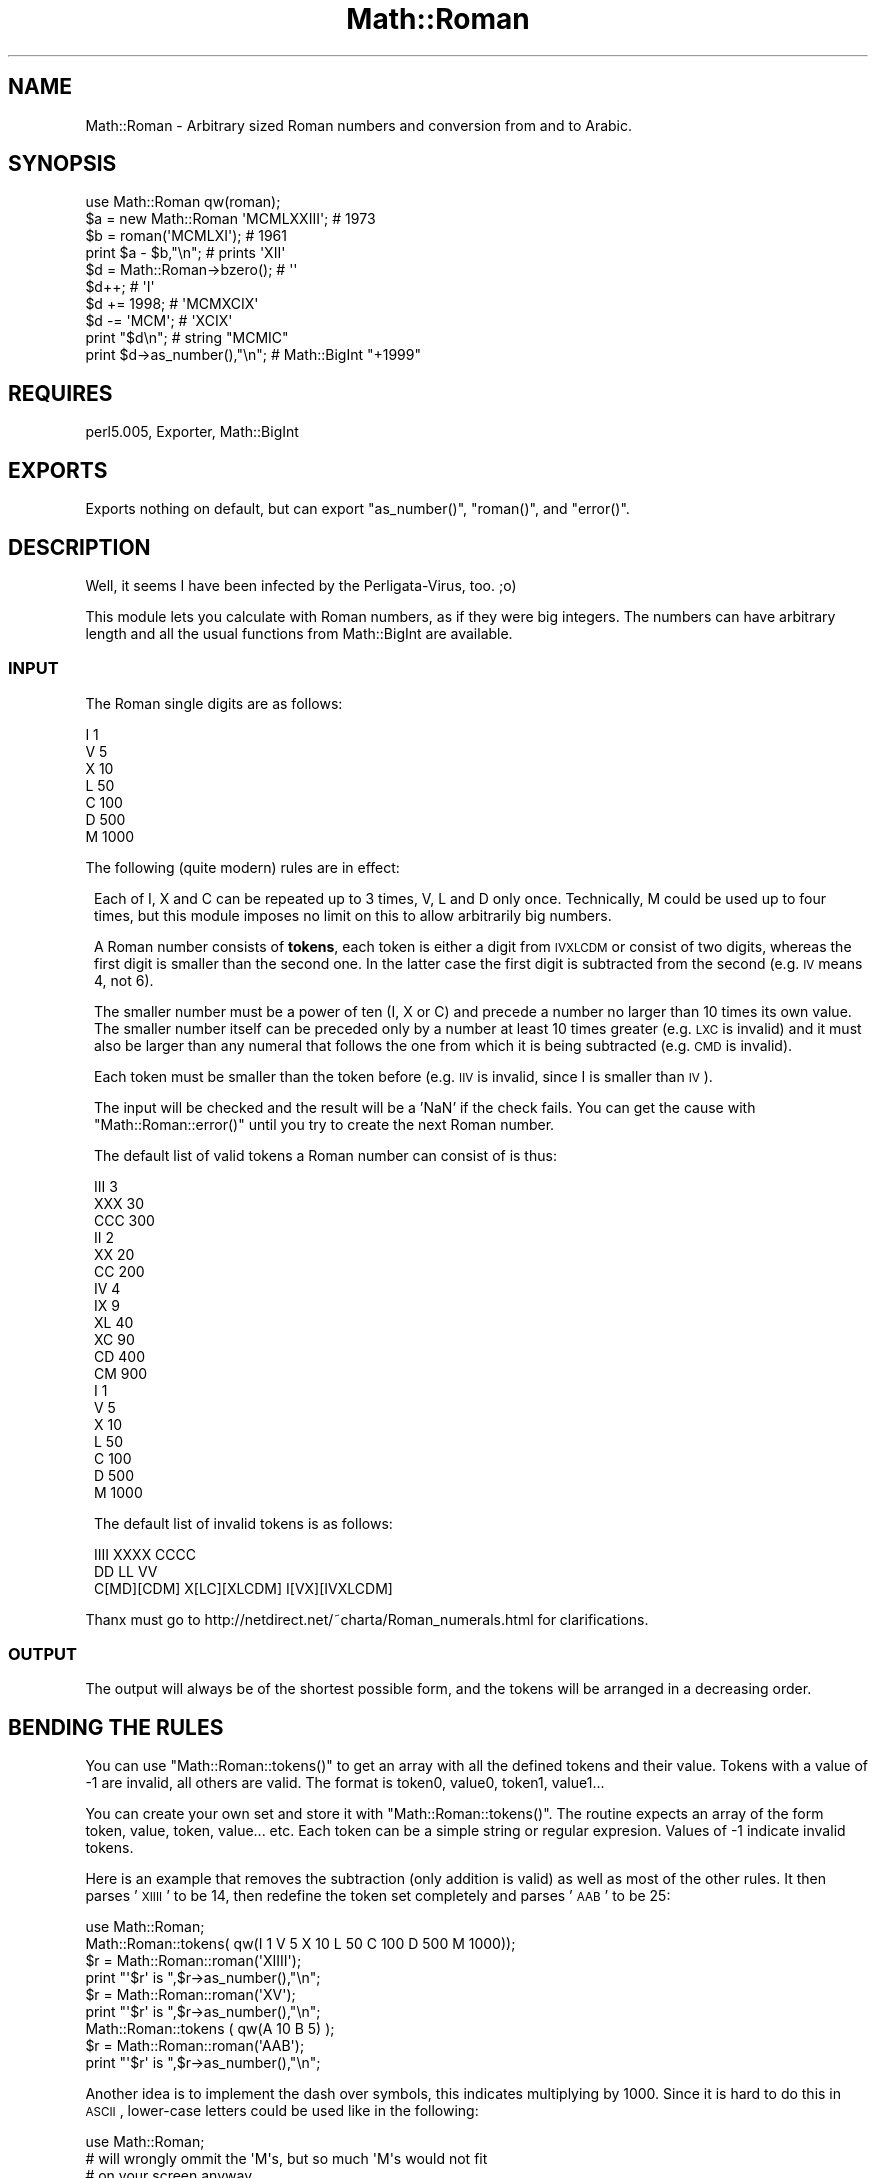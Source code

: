 .\" Automatically generated by Pod::Man 2.26 (Pod::Simple 3.23)
.\"
.\" Standard preamble:
.\" ========================================================================
.de Sp \" Vertical space (when we can't use .PP)
.if t .sp .5v
.if n .sp
..
.de Vb \" Begin verbatim text
.ft CW
.nf
.ne \\$1
..
.de Ve \" End verbatim text
.ft R
.fi
..
.\" Set up some character translations and predefined strings.  \*(-- will
.\" give an unbreakable dash, \*(PI will give pi, \*(L" will give a left
.\" double quote, and \*(R" will give a right double quote.  \*(C+ will
.\" give a nicer C++.  Capital omega is used to do unbreakable dashes and
.\" therefore won't be available.  \*(C` and \*(C' expand to `' in nroff,
.\" nothing in troff, for use with C<>.
.tr \(*W-
.ds C+ C\v'-.1v'\h'-1p'\s-2+\h'-1p'+\s0\v'.1v'\h'-1p'
.ie n \{\
.    ds -- \(*W-
.    ds PI pi
.    if (\n(.H=4u)&(1m=24u) .ds -- \(*W\h'-12u'\(*W\h'-12u'-\" diablo 10 pitch
.    if (\n(.H=4u)&(1m=20u) .ds -- \(*W\h'-12u'\(*W\h'-8u'-\"  diablo 12 pitch
.    ds L" ""
.    ds R" ""
.    ds C` ""
.    ds C' ""
'br\}
.el\{\
.    ds -- \|\(em\|
.    ds PI \(*p
.    ds L" ``
.    ds R" ''
.    ds C`
.    ds C'
'br\}
.\"
.\" Escape single quotes in literal strings from groff's Unicode transform.
.ie \n(.g .ds Aq \(aq
.el       .ds Aq '
.\"
.\" If the F register is turned on, we'll generate index entries on stderr for
.\" titles (.TH), headers (.SH), subsections (.SS), items (.Ip), and index
.\" entries marked with X<> in POD.  Of course, you'll have to process the
.\" output yourself in some meaningful fashion.
.\"
.\" Avoid warning from groff about undefined register 'F'.
.de IX
..
.nr rF 0
.if \n(.g .if rF .nr rF 1
.if (\n(rF:(\n(.g==0)) \{
.    if \nF \{
.        de IX
.        tm Index:\\$1\t\\n%\t"\\$2"
..
.        if !\nF==2 \{
.            nr % 0
.            nr F 2
.        \}
.    \}
.\}
.rr rF
.\"
.\" Accent mark definitions (@(#)ms.acc 1.5 88/02/08 SMI; from UCB 4.2).
.\" Fear.  Run.  Save yourself.  No user-serviceable parts.
.    \" fudge factors for nroff and troff
.if n \{\
.    ds #H 0
.    ds #V .8m
.    ds #F .3m
.    ds #[ \f1
.    ds #] \fP
.\}
.if t \{\
.    ds #H ((1u-(\\\\n(.fu%2u))*.13m)
.    ds #V .6m
.    ds #F 0
.    ds #[ \&
.    ds #] \&
.\}
.    \" simple accents for nroff and troff
.if n \{\
.    ds ' \&
.    ds ` \&
.    ds ^ \&
.    ds , \&
.    ds ~ ~
.    ds /
.\}
.if t \{\
.    ds ' \\k:\h'-(\\n(.wu*8/10-\*(#H)'\'\h"|\\n:u"
.    ds ` \\k:\h'-(\\n(.wu*8/10-\*(#H)'\`\h'|\\n:u'
.    ds ^ \\k:\h'-(\\n(.wu*10/11-\*(#H)'^\h'|\\n:u'
.    ds , \\k:\h'-(\\n(.wu*8/10)',\h'|\\n:u'
.    ds ~ \\k:\h'-(\\n(.wu-\*(#H-.1m)'~\h'|\\n:u'
.    ds / \\k:\h'-(\\n(.wu*8/10-\*(#H)'\z\(sl\h'|\\n:u'
.\}
.    \" troff and (daisy-wheel) nroff accents
.ds : \\k:\h'-(\\n(.wu*8/10-\*(#H+.1m+\*(#F)'\v'-\*(#V'\z.\h'.2m+\*(#F'.\h'|\\n:u'\v'\*(#V'
.ds 8 \h'\*(#H'\(*b\h'-\*(#H'
.ds o \\k:\h'-(\\n(.wu+\w'\(de'u-\*(#H)/2u'\v'-.3n'\*(#[\z\(de\v'.3n'\h'|\\n:u'\*(#]
.ds d- \h'\*(#H'\(pd\h'-\w'~'u'\v'-.25m'\f2\(hy\fP\v'.25m'\h'-\*(#H'
.ds D- D\\k:\h'-\w'D'u'\v'-.11m'\z\(hy\v'.11m'\h'|\\n:u'
.ds th \*(#[\v'.3m'\s+1I\s-1\v'-.3m'\h'-(\w'I'u*2/3)'\s-1o\s+1\*(#]
.ds Th \*(#[\s+2I\s-2\h'-\w'I'u*3/5'\v'-.3m'o\v'.3m'\*(#]
.ds ae a\h'-(\w'a'u*4/10)'e
.ds Ae A\h'-(\w'A'u*4/10)'E
.    \" corrections for vroff
.if v .ds ~ \\k:\h'-(\\n(.wu*9/10-\*(#H)'\s-2\u~\d\s+2\h'|\\n:u'
.if v .ds ^ \\k:\h'-(\\n(.wu*10/11-\*(#H)'\v'-.4m'^\v'.4m'\h'|\\n:u'
.    \" for low resolution devices (crt and lpr)
.if \n(.H>23 .if \n(.V>19 \
\{\
.    ds : e
.    ds 8 ss
.    ds o a
.    ds d- d\h'-1'\(ga
.    ds D- D\h'-1'\(hy
.    ds th \o'bp'
.    ds Th \o'LP'
.    ds ae ae
.    ds Ae AE
.\}
.rm #[ #] #H #V #F C
.\" ========================================================================
.\"
.IX Title "Math::Roman 3"
.TH Math::Roman 3 "2004-03-13" "perl v5.16.3" "User Contributed Perl Documentation"
.\" For nroff, turn off justification.  Always turn off hyphenation; it makes
.\" way too many mistakes in technical documents.
.if n .ad l
.nh
.SH "NAME"
Math::Roman \- Arbitrary sized Roman numbers and conversion from and to Arabic.
.SH "SYNOPSIS"
.IX Header "SYNOPSIS"
.Vb 1
\&    use Math::Roman qw(roman);
\&
\&    $a = new Math::Roman \*(AqMCMLXXIII\*(Aq;  # 1973
\&    $b = roman(\*(AqMCMLXI\*(Aq);              # 1961
\&    print $a \- $b,"\en";                # prints \*(AqXII\*(Aq
\&   
\&    $d = Math::Roman\->bzero();         # \*(Aq\*(Aq
\&    $d++;                              # \*(AqI\*(Aq  
\&    $d += 1998;                        # \*(AqMCMXCIX\*(Aq
\&    $d \-= \*(AqMCM\*(Aq;                       # \*(AqXCIX\*(Aq
\&
\&    print "$d\en";                      # string       "MCMIC"
\&    print $d\->as_number(),"\en";        # Math::BigInt "+1999"
.Ve
.SH "REQUIRES"
.IX Header "REQUIRES"
perl5.005, Exporter, Math::BigInt
.SH "EXPORTS"
.IX Header "EXPORTS"
Exports nothing on default, but can export \f(CW\*(C`as_number()\*(C'\fR, \f(CW\*(C`roman()\*(C'\fR, 
and \f(CW\*(C`error()\*(C'\fR.
.SH "DESCRIPTION"
.IX Header "DESCRIPTION"
Well, it seems I have been infected by the Perligata-Virus, too. ;o)
.PP
This module lets you calculate with Roman numbers, as if they were big
integers. The numbers can have arbitrary length and all the usual functions
from Math::BigInt are available.
.SS "\s-1INPUT\s0"
.IX Subsection "INPUT"
The Roman single digits are as follows:
.PP
.Vb 7
\&        I       1
\&        V       5
\&        X       10
\&        L       50
\&        C       100
\&        D       500
\&        M       1000
.Ve
.PP
The following (quite modern) rules are in effect:
.Sp
.RS 1
Each of I, X and C can be repeated up to 3 times, V, L and D only once. 
Technically, M could be used up to four times, but this module imposes
no limit on this to allow arbitrarily big numbers.
.Sp
A Roman number consists of \fBtokens\fR, each token is either a digit from
\&\s-1IVXLCDM\s0 or consist of two digits, whereas the first digit is smaller than
the second one. In the latter case the first digit is subtracted from the
second (e.g. \s-1IV\s0 means 4, not 6).
.Sp
The smaller number must be a power of ten (I, X or C) and precede a 
number no larger than 10 times its own value. The smaller number itself 
can be preceded only by a number at least 10 times greater (e.g. \s-1LXC\s0 is 
invalid) and it must also be larger than any numeral that follows the one
from which it is being subtracted (e.g. \s-1CMD\s0 is invalid).
.Sp
Each token must be smaller than the token before (e.g. \s-1IIV\s0 is invalid,
since I is smaller than \s-1IV\s0).
.Sp
The input will be checked and the result will be a 'NaN' if the check 
fails. You can get the cause with \f(CW\*(C`Math::Roman::error()\*(C'\fR until you try 
to create the next Roman number.
.Sp
The default list of valid tokens a Roman number can consist of is thus:
.Sp
.Vb 10
\&        III     3
\&        XXX     30
\&        CCC     300
\&        II      2
\&        XX      20
\&        CC      200
\&        IV      4
\&        IX      9
\&        XL      40
\&        XC      90
\&        CD      400
\&        CM      900
\&        I       1
\&        V       5
\&        X       10
\&        L       50
\&        C       100
\&        D       500
\&        M       1000
.Ve
.Sp
The default list of invalid tokens is as follows:
.Sp
.Vb 3
\&        IIII            XXXX            CCCC
\&        DD              LL              VV              
\&        C[MD][CDM]      X[LC][XLCDM]    I[VX][IVXLCDM]
.Ve
.RE
.PP
Thanx must go to http://netdirect.net/~charta/Roman_numerals.html for 
clarifications.
.SS "\s-1OUTPUT\s0"
.IX Subsection "OUTPUT"
The output will always be of the shortest possible form, and the tokens
will be arranged in a decreasing order.
.SH "BENDING THE RULES"
.IX Header "BENDING THE RULES"
You can use \f(CW\*(C`Math::Roman::tokens()\*(C'\fR to get an array with all the defined 
tokens and their value. Tokens with a value of \-1 are invalid, all others 
are valid. The format is token0, value0, token1, value1...
.PP
You can create your own set and store it with \f(CW\*(C`Math::Roman::tokens()\*(C'\fR.
The routine expects an array of the form token, value, token, value... 
etc.  Each token can be a simple string or regular expresion. Values of
\&\-1 indicate invalid tokens.
.PP
Here is an example that removes the subtraction (only addition is valid) 
as well as most of the other rules. It then parses '\s-1XIIII\s0' to be 14, then
redefine the token set completely and parses '\s-1AAB\s0' to be 25:
.Sp
.Vb 1
\&        use Math::Roman;
\&
\&        Math::Roman::tokens( qw(I 1  V 5  X 10  L 50  C 100  D 500  M 1000));
\&        $r = Math::Roman::roman(\*(AqXIIII\*(Aq);
\&        print "\*(Aq$r\*(Aq is ",$r\->as_number(),"\en";
\&        $r = Math::Roman::roman(\*(AqXV\*(Aq);
\&        print "\*(Aq$r\*(Aq is ",$r\->as_number(),"\en";
\&        Math::Roman::tokens ( qw(A 10 B 5) );
\&        $r = Math::Roman::roman(\*(AqAAB\*(Aq);
\&        print "\*(Aq$r\*(Aq is ",$r\->as_number(),"\en";
.Ve
.PP
Another idea is to implement the dash over symbols, this indicates
multiplying by 1000. Since it is hard to do this in \s-1ASCII\s0, lower-case
letters could be used like in the following:
.PP
.Vb 1
\&        use Math::Roman;
\&        
\&        # will wrongly ommit the \*(AqM\*(Aqs, but so much \*(AqM\*(Aqs would not fit
\&        # on your screen anyway
\&        print \*(Aqold: \*(Aq,new Math::Roman (\*(Aq+12345678901234567890\*(Aq),"\en";
\&        @a = Math::Roman::tokens();
\&        push @a, qw ( v 5000  x 10000  l 50000  c 100000  d 500000  
\&                      m 1000000 );
\&        Math::Roman::tokens(@a);
\&        print \*(Aqnew: \*(Aq,new Math::Roman (\*(Aq+12345678901234567890\*(Aq),"\en";
.Ve
.SH "USEFULL METHODS"
.IX Header "USEFULL METHODS"
.SS "\fB\fP\f(BInew()\fP\fB\fP"
.IX Subsection "new()"
.Vb 1
\&            new();
.Ve
.PP
Create a new Math::Roman object. Argument is a Roman number as string, 
like '\s-1MCMLXXIII\s0' (1973) of the form /^[\s-1IVXLCDM\s0]*$/ (see above for further
rules) or a string number as used by Math::BigInt.
.SS "\fB\fP\f(BIroman()\fP\fB\fP"
.IX Subsection "roman()"
.Vb 1
\&            roman();
.Ve
.PP
Just like new, but you can import it to write shorter code.
.SS "\fB\fP\f(BIerror()\fP\fB\fP"
.IX Subsection "error()"
.Vb 1
\&            Math::Roman::error();
.Ve
.PP
Return error of last number creation when result was NaN.
.SS "\fB\fP\f(BIbstr()\fP\fB\fP"
.IX Subsection "bstr()"
.Vb 1
\&            $roman\->bstr();
.Ve
.PP
Return a string representing the internal value as a Roman number 
according to the aforementioned rules. A zero will be represented by 
\&''.  The output will only consist of valid tokens, and not contain a 
sign.  Use \f(CW\*(C`as_number()\*(C'\fR if you need the sign.
.PP
This function always generates the shortest possible form.
.SS "\fB\fP\f(BIas_number()\fP\fB\fP"
.IX Subsection "as_number()"
.Vb 1
\&            $roman\->as_number();
.Ve
.PP
Return a string representing the internal value as a normalized arabic
number, including sign.
.SH "DETAILS"
.IX Header "DETAILS"
Uses internally Math::BigInt to do the math, all with overloaded
operators.
.PP
Roman has neither negative numbers nor zero, but this module handles 
these, too. You will get only the absolute value as Roman number, but 
can look at the sign with \f(CW\*(C`sign()\*(C'\fR or use \f(CW\*(C`as_number()\*(C'\fR.
.SH "EXAMPLES"
.IX Header "EXAMPLES"
.Vb 1
\&  use Math::Roman qw(roman);
\&
\&  print Math::Roman\->new(\*(AqMCMLXXII\*(Aq)\->as_number(),"\en";
\&  print Math::Roman\->new(\*(AqLXXXI\*(Aq)\->as_number(),"\en";
\&  print roman(\*(AqMDCCCLXXXVIII\*(Aq)\->as_number(),"\en";
\&
\&  $a = roman(\*(Aq1311\*(Aq);
\&  print "$a is ",$a\->as_number(),"\en";
\&
\&  $a = roman(\*(AqMCMLXXII\*(Aq);
\&  print "\e$a is now $a (",$a\->as_number(),")\en";
\&  $a++; $a += \*(AqMCMXII\*(Aq; $a = $a * \*(AqX\*(Aq \- \*(AqI\*(Aq;
\&  print "\e$a is now $a (",$a\->as_number(),")\en";
.Ve
.SH "LIMITS"
.IX Header "LIMITS"
.IP "Internal Number Length" 1
.IX Item "Internal Number Length"
For the actual math, the same limits as in Math::BigInt apply.
.IP "Output length" 1
.IX Item "Output length"
The output in Roman is limited to 65536 times the biggest symbol. With
the default set this is 'M', so the biggest Roman number you can print
is 65536000 \- and it will give you 64 KBytes M's in a row. This could be
fixed, but who really needs it? ;)
.IP "Number Rules" 1
.IX Item "Number Rules"
The rule \*(L"Each token must be greater than the token before\*(R" is
hard-coded in and can not be overcome. So '\s-1IIX\s0' will be invalid for
subtraction-less numbers unless you define an '\s-1IIX\s0' token with a value
of 12.
.SH "BUGS"
.IX Header "BUGS"
.IP "Importing functions" 1
.IX Item "Importing functions"
You can not import ordinary math functions like \f(CW\*(C`badd()\*(C'\fR and write
things like:
.Sp
.Vb 1
\&        use Math::Roman qw(badd);               # will fail
\&
\&        $a = badd(\*(AqMCM\*(Aq,\*(AqM\*(Aq);                   # does not work
\&        $a = Math::Roman::badd(\*(AqMCM\*(Aq,\*(AqM\*(Aq);      # neither
.Ve
.Sp
It is be possible to make this work, but this takes quite a lot of
Copy&Paste code, and some small overhead price for every calculation.
I think this is really not needed, since you can always use:
.Sp
.Vb 1
\&        use Math::Roman;
\&
\&        $a = new Math::Roman \*(AqMCM\*(Aq; $a += \*(AqM\*(Aq;  # neat isn\*(Aqt it?
\&        $a = Math::Roman\->badd(\*(AqMCM\*(Aq,\*(AqM\*(Aq);      # or this
.Ve
.IP "'0'\-'9' as tokens" 1
.IX Item "'0'-'9' as tokens"
0\-9 in the token set produce wrong results in \fInew()\fR if the given argument
consists only of 0\-9. That is because first a BigInt is tried to be
constructed, and in this case, would succeed.
.SH "LICENSE"
.IX Header "LICENSE"
This program is free software; you may redistribute it and/or modify it under
the same terms as Perl itself.
.SH "AUTHOR"
.IX Header "AUTHOR"
If you use this module in one of your projects, then please email me. I want
to hear about how my code helps you ;)
.PP
Copyright (C) MCMXCIX-MMIV by Tels <http://bloodgate.com/>
